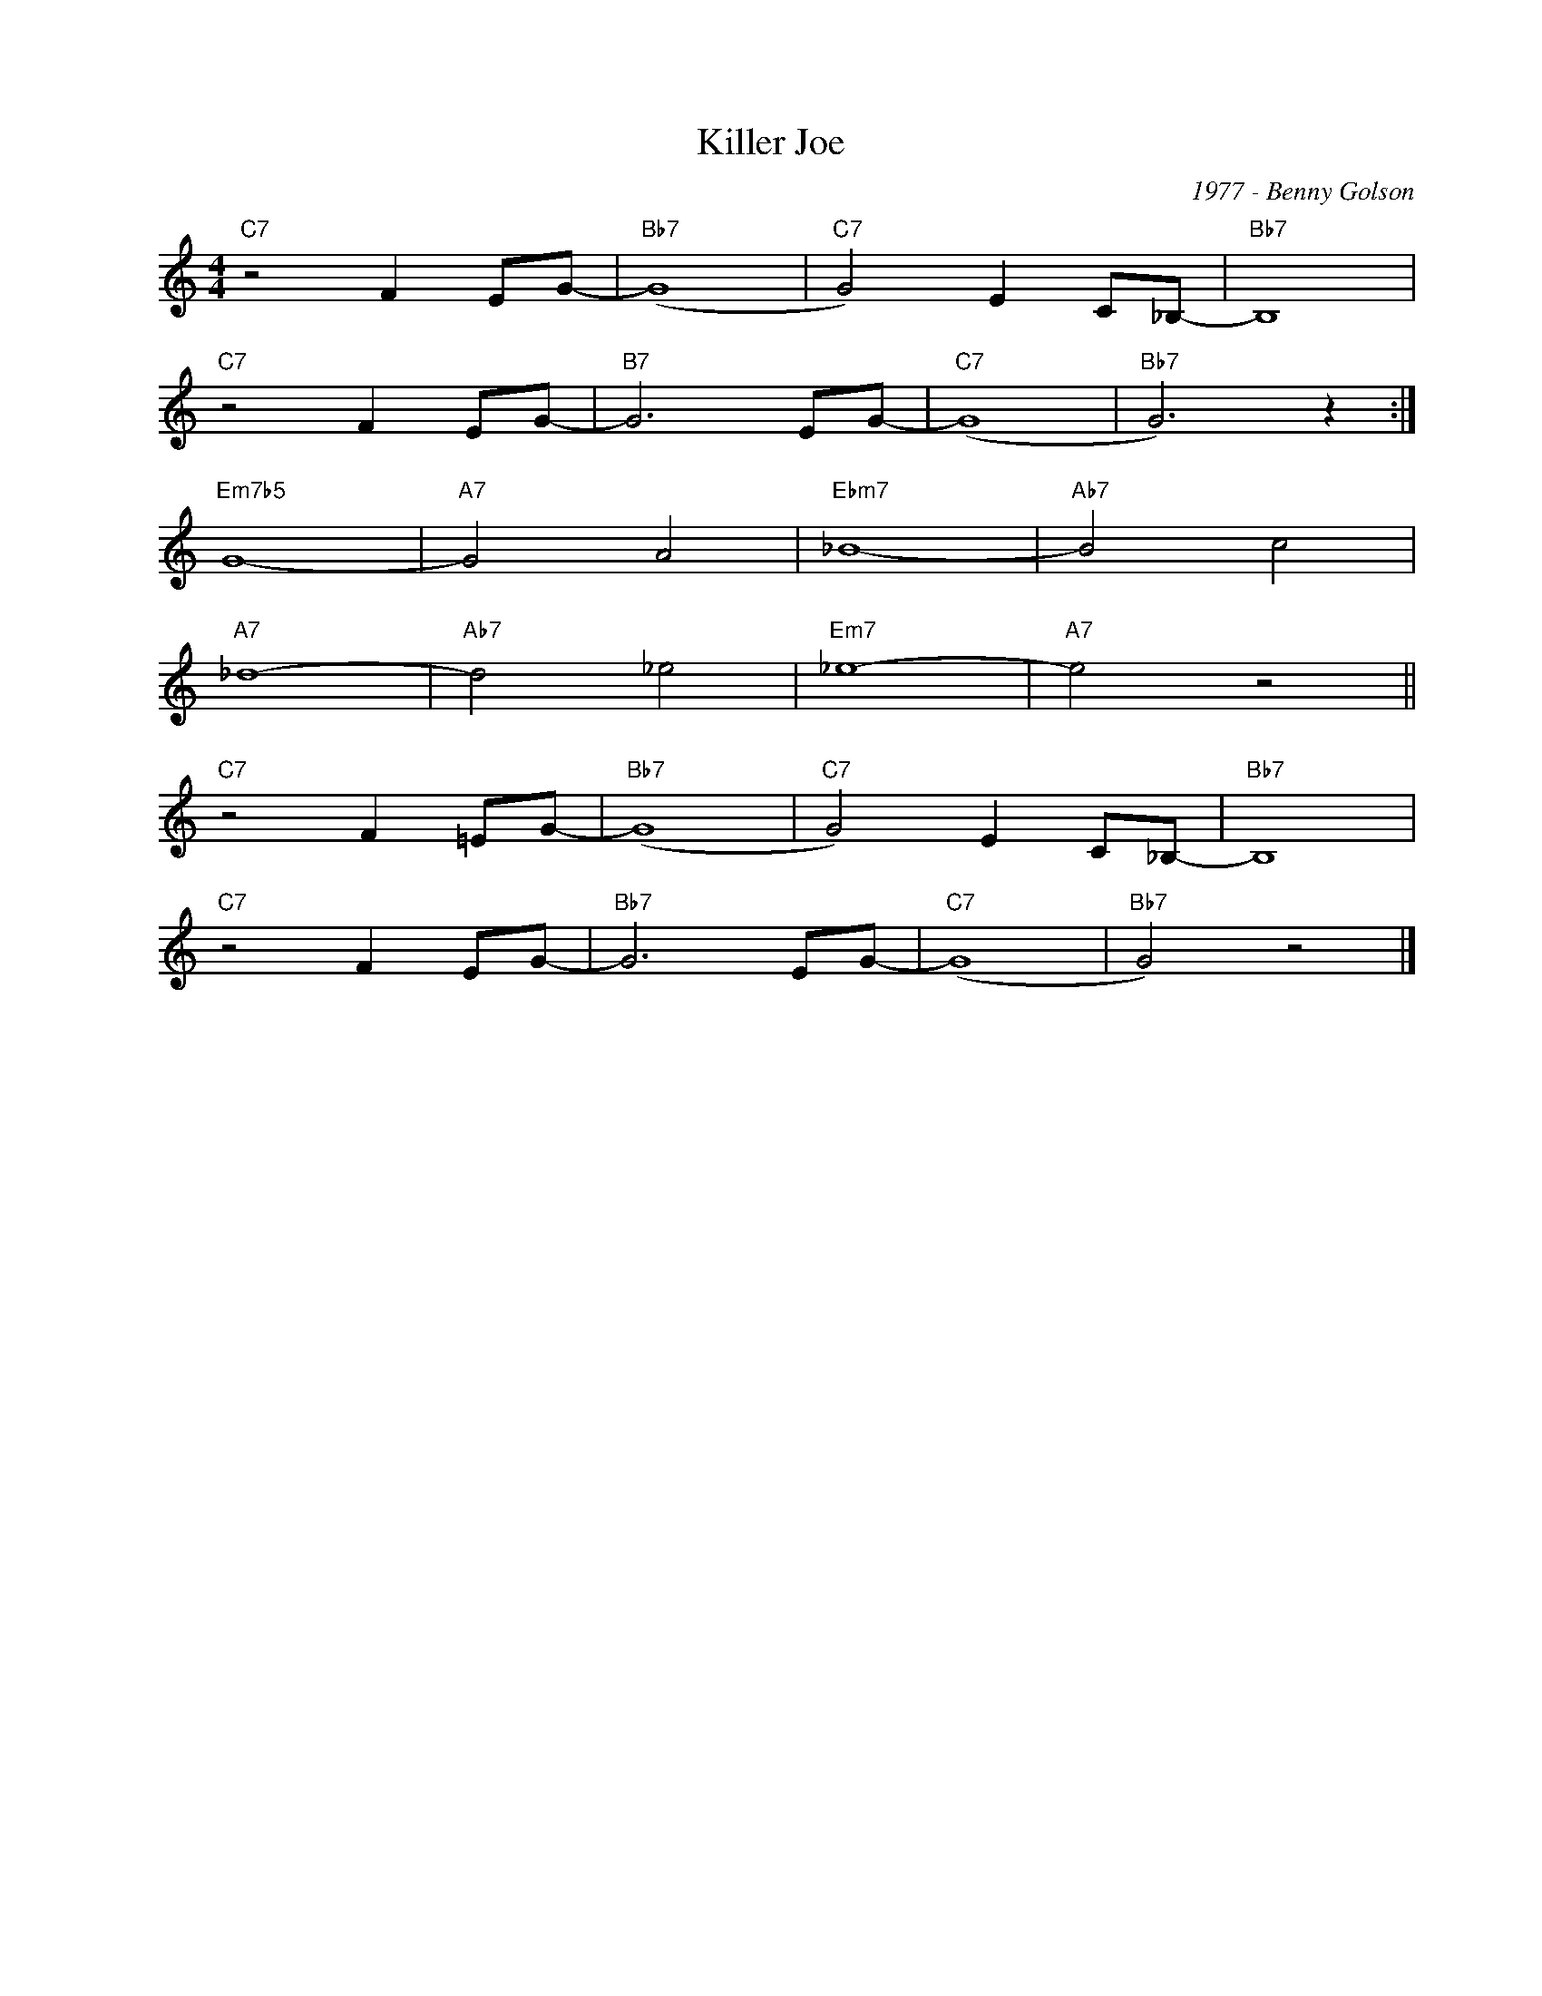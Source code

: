 X:1
T:Killer Joe
C:1977 - Benny Golson
Z:Copyright Â© www.realbook.site
L:1/8
M:4/4
I:linebreak $
K:C
V:1 treble nm=" " snm=" "
V:1
"C7" z4 F2 EG- |"Bb7" (G8 |"C7" G4) E2 C_B,- |"Bb7" B,8 |$"C7" z4 F2 EG- |"B7" G6 EG- |"C7" (G8 | %7
"Bb7" G6) z2 :|$"Em7b5" G8- |"A7" G4 A4 |"Ebm7" _B8- |"Ab7" B4 c4 |$"A7" _d8- |"Ab7" d4 _e4 | %14
"Em7" _e8- |"A7" e4 z4 ||$"C7" z4 F2 =EG- |"Bb7" (G8 |"C7" G4) E2 C_B,- |"Bb7" B,8 |$ %20
"C7" z4 F2 EG- |"Bb7" G6 EG- |"C7" (G8 |"Bb7" G4) z4 |] %24

